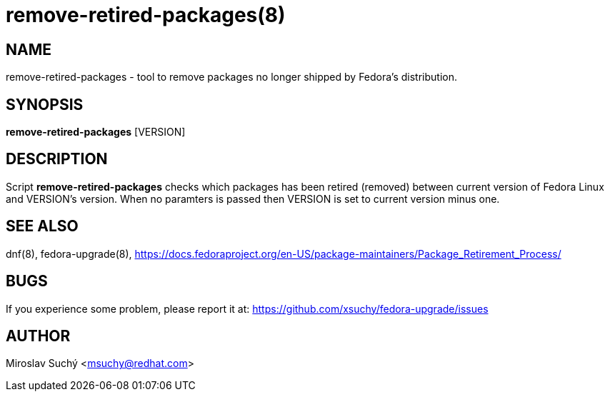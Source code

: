 remove-retired-packages(8)
==========================
:man source:  remove-retired-packages
:man manual:  Remove Retired Packages

NAME
----
remove-retired-packages - tool to remove packages no longer shipped by Fedora's distribution.


SYNOPSIS
--------
*remove-retired-packages* [VERSION]


DESCRIPTION
-----------

Script *remove-retired-packages* checks which packages has been retired (removed) between current version of Fedora Linux and VERSION's version. When no paramters is passed then VERSION is set to current version minus one.

SEE ALSO
--------
dnf(8), fedora-upgrade(8),
https://docs.fedoraproject.org/en-US/package-maintainers/Package_Retirement_Process/


BUGS
----
If you experience some problem, please report it at: https://github.com/xsuchy/fedora-upgrade/issues


AUTHOR
------
Miroslav Suchý <msuchy@redhat.com>
